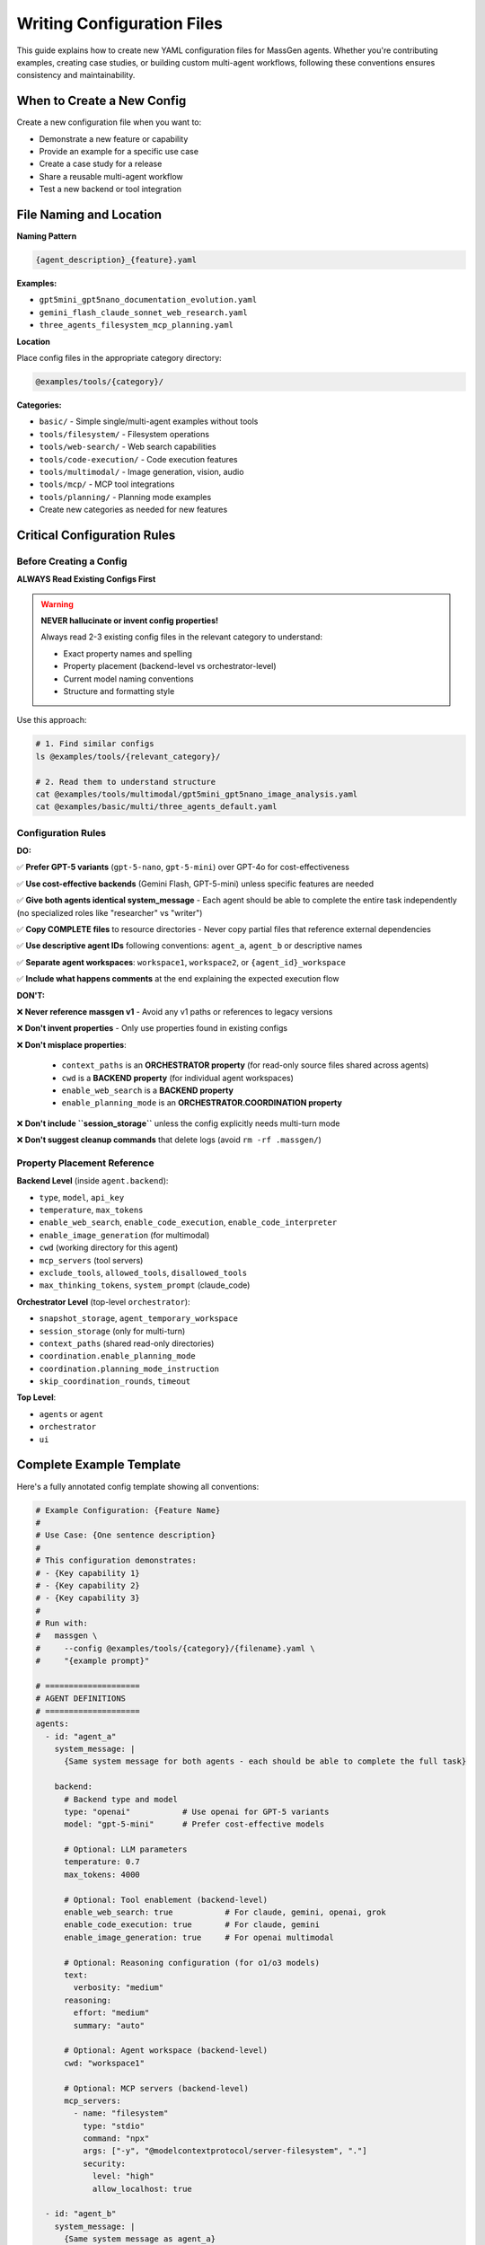 Writing Configuration Files
===========================

This guide explains how to create new YAML configuration files for MassGen agents. Whether you're contributing examples, creating case studies, or building custom multi-agent workflows, following these conventions ensures consistency and maintainability.

When to Create a New Config
----------------------------

Create a new configuration file when you want to:

* Demonstrate a new feature or capability
* Provide an example for a specific use case
* Create a case study for a release
* Share a reusable multi-agent workflow
* Test a new backend or tool integration

File Naming and Location
-------------------------

**Naming Pattern**

.. code-block:: text

   {agent_description}_{feature}.yaml

**Examples:**

* ``gpt5mini_gpt5nano_documentation_evolution.yaml``
* ``gemini_flash_claude_sonnet_web_research.yaml``
* ``three_agents_filesystem_mcp_planning.yaml``

**Location**

Place config files in the appropriate category directory:

.. code-block:: text

   @examples/tools/{category}/

**Categories:**

* ``basic/`` - Simple single/multi-agent examples without tools
* ``tools/filesystem/`` - Filesystem operations
* ``tools/web-search/`` - Web search capabilities
* ``tools/code-execution/`` - Code execution features
* ``tools/multimodal/`` - Image generation, vision, audio
* ``tools/mcp/`` - MCP tool integrations
* ``tools/planning/`` - Planning mode examples
* Create new categories as needed for new features

Critical Configuration Rules
-----------------------------

Before Creating a Config
~~~~~~~~~~~~~~~~~~~~~~~~~

**ALWAYS Read Existing Configs First**

.. warning::

   **NEVER hallucinate or invent config properties!**

   Always read 2-3 existing config files in the relevant category to understand:

   * Exact property names and spelling
   * Property placement (backend-level vs orchestrator-level)
   * Current model naming conventions
   * Structure and formatting style

Use this approach:

.. code-block:: bash

   # 1. Find similar configs
   ls @examples/tools/{relevant_category}/

   # 2. Read them to understand structure
   cat @examples/tools/multimodal/gpt5mini_gpt5nano_image_analysis.yaml
   cat @examples/basic/multi/three_agents_default.yaml

Configuration Rules
~~~~~~~~~~~~~~~~~~~

**DO:**

✅ **Prefer GPT-5 variants** (``gpt-5-nano``, ``gpt-5-mini``) over GPT-4o for cost-effectiveness

✅ **Use cost-effective backends** (Gemini Flash, GPT-5-mini) unless specific features are needed

✅ **Give both agents identical system_message** - Each agent should be able to complete the entire task independently (no specialized roles like "researcher" vs "writer")

✅ **Copy COMPLETE files** to resource directories - Never copy partial files that reference external dependencies

✅ **Use descriptive agent IDs** following conventions: ``agent_a``, ``agent_b`` or descriptive names

✅ **Separate agent workspaces**: ``workspace1``, ``workspace2``, or ``{agent_id}_workspace``

✅ **Include what happens comments** at the end explaining the expected execution flow

**DON'T:**

❌ **Never reference massgen v1** - Avoid any v1 paths or references to legacy versions

❌ **Don't invent properties** - Only use properties found in existing configs

❌ **Don't misplace properties**:

   * ``context_paths`` is an **ORCHESTRATOR property** (for read-only source files shared across agents)
   * ``cwd`` is a **BACKEND property** (for individual agent workspaces)
   * ``enable_web_search`` is a **BACKEND property**
   * ``enable_planning_mode`` is an **ORCHESTRATOR.COORDINATION property**

❌ **Don't include ``session_storage``** unless the config explicitly needs multi-turn mode

❌ **Don't suggest cleanup commands** that delete logs (avoid ``rm -rf .massgen/``)

Property Placement Reference
~~~~~~~~~~~~~~~~~~~~~~~~~~~~~

**Backend Level** (inside ``agent.backend``):

* ``type``, ``model``, ``api_key``
* ``temperature``, ``max_tokens``
* ``enable_web_search``, ``enable_code_execution``, ``enable_code_interpreter``
* ``enable_image_generation`` (for multimodal)
* ``cwd`` (working directory for this agent)
* ``mcp_servers`` (tool servers)
* ``exclude_tools``, ``allowed_tools``, ``disallowed_tools``
* ``max_thinking_tokens``, ``system_prompt`` (claude_code)

**Orchestrator Level** (top-level ``orchestrator``):

* ``snapshot_storage``, ``agent_temporary_workspace``
* ``session_storage`` (only for multi-turn)
* ``context_paths`` (shared read-only directories)
* ``coordination.enable_planning_mode``
* ``coordination.planning_mode_instruction``
* ``skip_coordination_rounds``, ``timeout``

**Top Level**:

* ``agents`` or ``agent``
* ``orchestrator``
* ``ui``

Complete Example Template
--------------------------

Here's a fully annotated config template showing all conventions:

.. code-block:: yaml

   # Example Configuration: {Feature Name}
   #
   # Use Case: {One sentence description}
   #
   # This configuration demonstrates:
   # - {Key capability 1}
   # - {Key capability 2}
   # - {Key capability 3}
   #
   # Run with:
   #   massgen \
   #     --config @examples/tools/{category}/{filename}.yaml \
   #     "{example prompt}"

   # ====================
   # AGENT DEFINITIONS
   # ====================
   agents:
     - id: "agent_a"
       system_message: |
         {Same system message for both agents - each should be able to complete the full task}

       backend:
         # Backend type and model
         type: "openai"           # Use openai for GPT-5 variants
         model: "gpt-5-mini"      # Prefer cost-effective models

         # Optional: LLM parameters
         temperature: 0.7
         max_tokens: 4000

         # Optional: Tool enablement (backend-level)
         enable_web_search: true           # For claude, gemini, openai, grok
         enable_code_execution: true       # For claude, gemini
         enable_image_generation: true     # For openai multimodal

         # Optional: Reasoning configuration (for o1/o3 models)
         text:
           verbosity: "medium"
         reasoning:
           effort: "medium"
           summary: "auto"

         # Optional: Agent workspace (backend-level)
         cwd: "workspace1"

         # Optional: MCP servers (backend-level)
         mcp_servers:
           - name: "filesystem"
             type: "stdio"
             command: "npx"
             args: ["-y", "@modelcontextprotocol/server-filesystem", "."]
             security:
               level: "high"
               allow_localhost: true

     - id: "agent_b"
       system_message: |
         {Same system message as agent_a}

       backend:
         type: "openai"
         model: "gpt-5-nano"      # Different model for diversity
         temperature: 0.7
         max_tokens: 4000

         # Agent workspace
         cwd: "workspace2"

   # ====================
   # ORCHESTRATOR CONFIGURATION
   # ====================
   orchestrator:
     # Workspace directories
     snapshot_storage: "massgen_logs/snapshots"
     agent_temporary_workspace: "massgen_logs/temp_workspaces"

     # Multi-turn mode (ONLY include if needed)
     # session_storage: "massgen_logs/sessions"

     # Optional: Planning mode coordination
     coordination:
       enable_planning_mode: true
       planning_mode_instruction: |
         PLANNING MODE: Describe your intended actions.
         Do not execute MCP tools during coordination.
         Save execution for final presentation phase.

     # Optional: Shared read-only context (orchestrator-level)
     context_paths:
       - path: "@examples/resources/v{X.Y.Z}-example/{subdirectory}"
         permission: "read"

   # ====================
   # UI CONFIGURATION
   # ====================
   ui:
     display_type: "rich_terminal"
     logging_enabled: true

   # ====================
   # EXECUTION FLOW
   # ====================
   # What happens:
   # 1. {Step 1 description}
   # 2. {Step 2 description}
   # 3. {Step 3 description}
   # 4. {Final outcome}

Resource Files
--------------

If your config needs source files for testing (e.g., code files to analyze, documents to process):

**Resource Directory Pattern:**

.. code-block:: text

   @examples/resources/v{X.Y.Z}-example/{subdirectory}/

**Examples:**

* ``@examples/resources/v0.0.29-example/python_project/``
* ``@examples/resources/v0.0.30-example/documentation/``

**Rules:**

1. Copy **COMPLETE, self-contained files** to resource directories
2. Never copy partial files that reference external dependencies
3. Files in resource directories shouldn't change when MassGen code evolves
4. Reference resources via ``context_paths`` at orchestrator level

Example resource setup:

.. code-block:: yaml

   orchestrator:
     context_paths:
       - path: "@examples/resources/v0.0.29-example/python_project"
         permission: "read"

Config Creation Workflow
-------------------------

Follow this workflow to create a new config:

**Step 1: Research Existing Configs**

.. code-block:: bash

   # Find similar configs
   ls @examples/tools/{relevant_category}/
   ls @examples/basic/multi/

   # Read 2-3 examples to understand structure
   cat @examples/tools/multimodal/example1.yaml
   cat @examples/tools/mcp/example2.yaml

**Step 2: Copy and Adapt Structure**

* Copy a similar existing config as your starting point
* Adapt values, never invent new properties
* Keep the same structure and organization

**Step 3: Configure Agents**

* Choose appropriate backend types and models
* Set identical ``system_message`` for all agents
* Configure separate ``cwd`` for each agent workspace
* Add tool enablement flags at backend level if needed

**Step 4: Configure Orchestrator**

* Set up workspace directories
* Add ``context_paths`` if sharing read-only files
* Configure ``coordination`` if using planning mode
* Only add ``session_storage`` if multi-turn is needed

**Step 5: Test the Config**

.. code-block:: bash

   # Test with a simple prompt
   massgen \
     --config @examples/tools/{category}/{your_config}.yaml \
     "Test prompt that exercises the key features"

**Step 6: Document Expected Behavior**

Add comments at the end explaining:

* What the config demonstrates
* Expected execution flow
* Key features being showcased

Validation Checklist
---------------------

Before submitting your config, verify:

Configuration Structure
~~~~~~~~~~~~~~~~~~~~~~~

☐ Follows naming convention: ``{agent1}_{agent2}_{feature}.yaml``

☐ Located in correct category: ``@examples/tools/{category}/``

☐ Header comment includes: use case, description, run command

☐ All property names match existing configs (no invented properties)

☐ Properties are at correct level (backend vs orchestrator)

Agent Configuration
~~~~~~~~~~~~~~~~~~~

☐ Uses cost-effective models (GPT-5 variants, Gemini Flash) when possible

☐ All agents have identical ``system_message`` (no specialized roles)

☐ Each agent has separate ``cwd`` workspace

☐ Tool enablement flags (``enable_web_search``, etc.) at backend level

☐ No references to massgen v1 or legacy paths

Orchestrator Configuration
~~~~~~~~~~~~~~~~~~~~~~~~~~~

☐ ``context_paths`` at orchestrator level (not per-agent)

☐ ``session_storage`` only included if multi-turn mode needed

☐ Planning mode properly configured if used

☐ Workspace directories follow convention

Resources & Testing
~~~~~~~~~~~~~~~~~~~

☐ Resource files copied to ``@examples/resources/v{X.Y.Z}-example/``

☐ Resource files are complete and self-contained

☐ Config tested and confirmed working

☐ "What happens" comments explain execution flow

Getting Help with Configs
--------------------------

AI-Assisted Config Creation
~~~~~~~~~~~~~~~~~~~~~~~~~~~~

You can use AI agents to help create configuration files:

**Option 1: Use Claude Code**

If you're using Claude Code (recommended for contributors):

.. code-block:: text

   "I need to create a config that demonstrates {feature}. Can you help me
   create a properly structured YAML config following MassGen conventions?"

Claude Code has access to all existing configs and can:

* Read existing configs to understand current conventions
* Suggest appropriate models and backends
* Ensure property placement is correct
* Validate against established patterns

**Option 2: Use the case-study-writer Agent**

The case-study-writer agent (defined in ``.claude/agents/case-study-writer.md``) is specifically trained to create configs for case studies and can:

* Propose multiple config options
* Create the actual YAML files
* Set up resource directories
* Ensure all conventions are followed

**Option 3: Manual Creation**

Follow this guide manually, using existing configs as templates.

Common Patterns
---------------

Single Agent
~~~~~~~~~~~~

.. code-block:: yaml

   agent:  # Singular
     id: "my_agent"
     backend:
       type: "claude"
       model: "claude-sonnet-4"
     system_message: "You are a helpful assistant"

Two Agents with Different Models
~~~~~~~~~~~~~~~~~~~~~~~~~~~~~~~~~

.. code-block:: yaml

   agents:  # Plural
     - id: "agent_a"
       backend:
         type: "openai"
         model: "gpt-5-mini"
       system_message: "Shared task description"

     - id: "agent_b"
       backend:
         type: "gemini"
         model: "gemini-2.5-flash"
       system_message: "Shared task description"

Agents with Filesystem Access
~~~~~~~~~~~~~~~~~~~~~~~~~~~~~~

.. code-block:: yaml

   agents:
     - id: "agent_a"
       backend:
         type: "openai"
         model: "gpt-5-mini"
         cwd: "workspace1"  # Agent workspace

   orchestrator:
     context_paths:
       - path: "@examples/resources/v0.0.29-example/source"
         permission: "read"  # Shared read-only source

Agents with MCP Tools
~~~~~~~~~~~~~~~~~~~~~

.. code-block:: yaml

   agents:
     - id: "agent_a"
       backend:
         type: "claude"
         model: "claude-sonnet-4"
         mcp_servers:
           - name: "filesystem"
             type: "stdio"
             command: "npx"
             args: ["-y", "@modelcontextprotocol/server-filesystem", "."]
             security:
               level: "high"

Planning Mode Configuration
~~~~~~~~~~~~~~~~~~~~~~~~~~~~

.. code-block:: yaml

   orchestrator:
     coordination:
       enable_planning_mode: true
       planning_mode_instruction: |
         PLANNING MODE ACTIVE:
         1. Describe intended actions
         2. Analyze other agents' proposals
         3. Use only vote/new_answer tools
         4. DO NOT execute MCP commands
         5. Save execution for final presentation

Multi-Turn Interactive Mode
~~~~~~~~~~~~~~~~~~~~~~~~~~~~

.. code-block:: yaml

   orchestrator:
     session_storage: "massgen_logs/sessions"  # Enables multi-turn mode

See Also
--------

* :doc:`contributing` - General contribution guidelines
* :doc:`../reference/yaml_schema` - Complete YAML schema reference
* :doc:`../reference/supported_models` - Supported backends and models
* :doc:`../user_guide/backends` - Backend configuration details
* :doc:`../user_guide/mcp_integration` - MCP tool configuration
* :doc:`../quickstart/configuration` - Configuration basics
